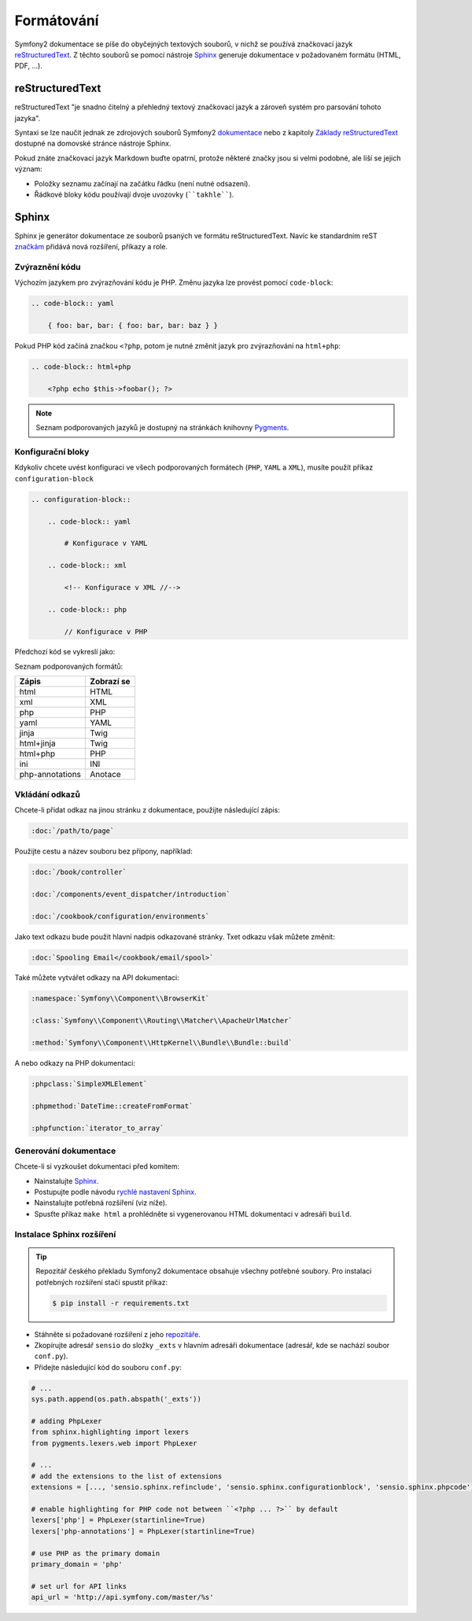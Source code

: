 Formátování
===========

Symfony2 dokumentace se píše do obyčejných textových souborů, v nichž se používá
značkovací jazyk `reStructuredText`_. Z těchto souborů se pomocí nástroje `Sphinx`_
generuje dokumentace v požadovaném formátu (HTML, PDF, ...).

reStructuredText
----------------

reStructuredText "je snadno čitelný a přehledný textový značkovací jazyk a zároveň
systém pro parsování tohoto jazyka".

Syntaxi se lze naučit jednak ze zdrojových souborů Symfony2 `dokumentace`_
nebo z kapitoly `Základy reStructuredText`_ dostupné na domovské stránce
nástroje Sphinx.

Pokud znáte značkovací jazyk Markdown buďte opatrní, protože některé značky jsou
si velmi podobné, ale liší se jejich význam:

* Položky seznamu začínají na začátku řádku (není nutné odsazení).

* Řádkové bloky kódu používají dvoje uvozovky (````takhle````).

Sphinx
------

Sphinx je generátor dokumentace ze souborů psaných ve formátu reStructuredText.
Navíc ke standardním reST `značkám`_ přidává nová rozšíření, příkazy a role.

Zvýraznění kódu
~~~~~~~~~~~~~~~

Výchozím jazykem pro zvýrazňování kódu je PHP. Změnu jazyka lze provést
pomocí ``code-block``:

.. code-block:: rst

    .. code-block:: yaml

        { foo: bar, bar: { foo: bar, bar: baz } }

Pokud PHP kód začíná značkou ``<?php``, potom je nutné změnit jazyk pro zvýrazňování
na ``html+php``:

.. code-block:: rst

    .. code-block:: html+php

        <?php echo $this->foobar(); ?>

.. note::

    Seznam podporovaných jazyků je dostupný na stránkách knihovny `Pygments`_.

.. _docs-configuration-blocks:

Konfigurační bloky
~~~~~~~~~~~~~~~~~~

Kdykoliv chcete uvést konfiguraci ve všech podporovaných formátech
(``PHP``, ``YAML`` a ``XML``), musíte použít příkaz ``configuration-block``

.. code-block:: rst

    .. configuration-block::

        .. code-block:: yaml

            # Konfigurace v YAML

        .. code-block:: xml

            <!-- Konfigurace v XML //-->

        .. code-block:: php

            // Konfigurace v PHP

Předchozí kód se vykreslí jako:

.. configuration-block::

    .. code-block:: yaml

        # Konfigurace v YAML

    .. code-block:: xml

        <!-- Konfigurace v XML //-->

    .. code-block:: php

        // Konfigurace v PHP

Seznam podporovaných formátů:

+-----------------+-------------+
| Zápis           | Zobrazí se  |
+=================+=============+
| html            | HTML        |
+-----------------+-------------+
| xml             | XML         |
+-----------------+-------------+
| php             | PHP         |
+-----------------+-------------+
| yaml            | YAML        |
+-----------------+-------------+
| jinja           | Twig        |
+-----------------+-------------+
| html+jinja      | Twig        |
+-----------------+-------------+
| html+php        | PHP         |
+-----------------+-------------+
| ini             | INI         |
+-----------------+-------------+
| php-annotations | Anotace     |
+-----------------+-------------+

Vkládání odkazů
~~~~~~~~~~~~~~~

Chcete-li přidat odkaz na jinou stránku z dokumentace, použijte následující zápis:

.. code-block:: rst

    :doc:`/path/to/page`

Použijte cestu a název souboru bez přípony, například:

.. code-block:: rst

    :doc:`/book/controller`

    :doc:`/components/event_dispatcher/introduction`

    :doc:`/cookbook/configuration/environments`

Jako text odkazu bude použit hlavní nadpis odkazované stránky. Txet odkazu
však můžete změnit:

.. code-block:: rst

    :doc:`Spooling Email</cookbook/email/spool>`

Také můžete vytvářet odkazy na API dokumentaci:

.. code-block:: rst

    :namespace:`Symfony\\Component\\BrowserKit`

    :class:`Symfony\\Component\\Routing\\Matcher\\ApacheUrlMatcher`

    :method:`Symfony\\Component\\HttpKernel\\Bundle\\Bundle::build`

A nebo odkazy na PHP dokumentaci:

.. code-block:: rst

    :phpclass:`SimpleXMLElement`

    :phpmethod:`DateTime::createFromFormat`

    :phpfunction:`iterator_to_array`

Generování dokumentace
~~~~~~~~~~~~~~~~~~~~~~

Chcete-li si vyzkoušet dokumentaci před komitem:

* Nainstalujte `Sphinx`_.

* Postupujte podle návodu `rychlé nastavení Sphinx`_.

* Nainstalujte potřebná rozšíření (viz níže).

* Spusťte příkaz ``make html`` a prohlédněte si vygenerovanou HTML dokumentaci v adresáři ``build``.

Instalace Sphinx rozšíření
~~~~~~~~~~~~~~~~~~~~~~~~~~

.. tip::

    Repozitář českého překladu Symfony2 dokumentace obsahuje všechny potřebné soubory.
    Pro instalaci potřebných rozšíření stačí spustit příkaz:

    .. code-block:: bash

        $ pip install -r requirements.txt

* Stáhněte si požadované rozšíření z jeho `repozitáře`_.

* Zkopírujte adresář ``sensio`` do složky ``_exts`` v hlavním adresáři dokumentace
  (adresář, kde se nachází soubor ``conf.py``).

* Přidejte následující kód do souboru ``conf.py``:

.. code-block:: py

    # ...
    sys.path.append(os.path.abspath('_exts'))

    # adding PhpLexer
    from sphinx.highlighting import lexers
    from pygments.lexers.web import PhpLexer

    # ...
    # add the extensions to the list of extensions
    extensions = [..., 'sensio.sphinx.refinclude', 'sensio.sphinx.configurationblock', 'sensio.sphinx.phpcode']

    # enable highlighting for PHP code not between ``<?php ... ?>`` by default
    lexers['php'] = PhpLexer(startinline=True)
    lexers['php-annotations'] = PhpLexer(startinline=True)

    # use PHP as the primary domain
    primary_domain = 'php'

    # set url for API links
    api_url = 'http://api.symfony.com/master/%s'

.. _reStructuredText:         http://docutils.sourceforge.net/rst.html
.. _Sphinx:                   http://sphinx-doc.org/
.. _dokumentace:              https://github.com/symfony/symfony-docs
.. _Základy reStructuredText: http://sphinx-doc.org/rest.html
.. _značkám:                  http://sphinx-doc.org/markup/
.. _Pygments:                 http://pygments.org/languages/
.. _repozitáře:               https://github.com/fabpot/sphinx-php
.. _rychlé nastavení Sphinx:  http://sphinx-doc.org/tutorial.html#setting-up-the-documentation-sources
